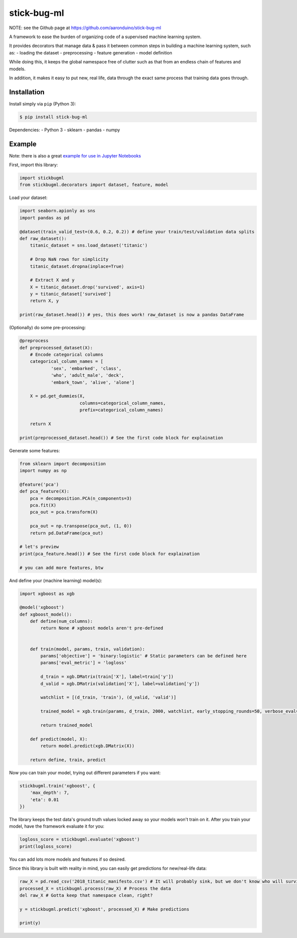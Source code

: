 stick-bug-ml
============

NOTE: see the Github page at https://github.com/aaronduino/stick-bug-ml

A framework to ease the burden of organizing code of a supervised
machine learning system.

It provides decorators that manage data & pass it between common steps
in building a machine learning system, such as: - loading the dataset -
preprocessing - feature generation - model definition

While doing this, it keeps the global namespace free of clutter such as
that from an endless chain of features and models.

In addition, it makes it easy to put new, real life, data through the
exact same process that training data goes through.

Installation
------------

Install simply via ``pip`` (Python 3):

.. code:: bash

    $ pip install stick-bug-ml

Dependencies: - Python 3 - sklearn - pandas - numpy

Example
-------

Note: there is also a great `example for use in Jupyter
Notebooks <demo.ipynb>`__

First, import this library:

.. code:: python

    import stickbugml
    from stickbugml.decorators import dataset, feature, model

Load your dataset:

.. code:: python

    import seaborn.apionly as sns
    import pandas as pd

    @dataset(train_valid_test=(0.6, 0.2, 0.2)) # define your train/test/validation data splits
    def raw_dataset():
        titanic_dataset = sns.load_dataset('titanic')

        # Drop NaN rows for simplicity
        titanic_dataset.dropna(inplace=True)

        # Extract X and y
        X = titanic_dataset.drop('survived', axis=1)
        y = titanic_dataset['survived']
        return X, y

    print(raw_dataset.head()) # yes, this does work! raw_dataset is now a pandas DataFrame

(Optionally) do some pre-processing:

.. code:: python

    @preprocess
    def preprocessed_dataset(X):
        # Encode categorical columns
        categorical_column_names = [
                'sex', 'embarked', 'class',
                'who', 'adult_male', 'deck',
                'embark_town', 'alive', 'alone']

        X = pd.get_dummies(X,
                           columns=categorical_column_names,
                           prefix=categorical_column_names)

        return X

    print(preprocessed_dataset.head()) # See the first code block for explaination

Generate some features:

.. code:: python

    from sklearn import decomposition
    import numpy as np

    @feature('pca')
    def pca_feature(X):
        pca = decomposition.PCA(n_components=3)
        pca.fit(X)
        pca_out = pca.transform(X)

        pca_out = np.transpose(pca_out, (1, 0))
        return pd.DataFrame(pca_out)

    # let's preview
    print(pca_feature.head()) # See the first code block for explaination

    # you can add more features, btw

And define your (machine learning) model(s):

.. code:: python

    import xgboost as xgb

    @model('xgboost')
    def xgboost_model():
        def define(num_columns):
            return None # xgboost models aren't pre-defined


        def train(model, params, train, validation):
            params['objective'] = 'binary:logistic' # Static parameters can be defined here
            params['eval_metric'] = 'logloss'

            d_train = xgb.DMatrix(train['X'], label=train['y'])
            d_valid = xgb.DMatrix(validation['X'], label=validation['y'])

            watchlist = [(d_train, 'train'), (d_valid, 'valid')]

            trained_model = xgb.train(params, d_train, 2000, watchlist, early_stopping_rounds=50, verbose_eval=10)

            return trained_model

        def predict(model, X):
            return model.predict(xgb.DMatrix(X))

        return define, train, predict

Now you can train your model, trying out different parameters if you
want:

.. code:: python

    stickbugml.train('xgboost', {
        'max_depth': 7,
        'eta': 0.01
    })

The library keeps the test data's ground truth values locked away so
your models won't train on it. After you train your model, have the
framework evaluate it for you:

.. code:: python

    logloss_score = stickbugml.evaluate('xgboost')
    print(logloss_score)

You can add lots more models and features if so desired.

Since this library is built with reality in mind, you can easily get
predictions for new/real-life data:

.. code:: python

    raw_X = pd.read_csv('2018_titanic_manifesto.csv') # It will probably sink, but we don't know who will survive
    processed_X = stickbugml.process(raw_X) # Process the data
    del raw_X # Gotta keep that namespace clean, right?

    y = stickbugml.predict('xgboost', processed_X) # Make predictions

    print(y)

